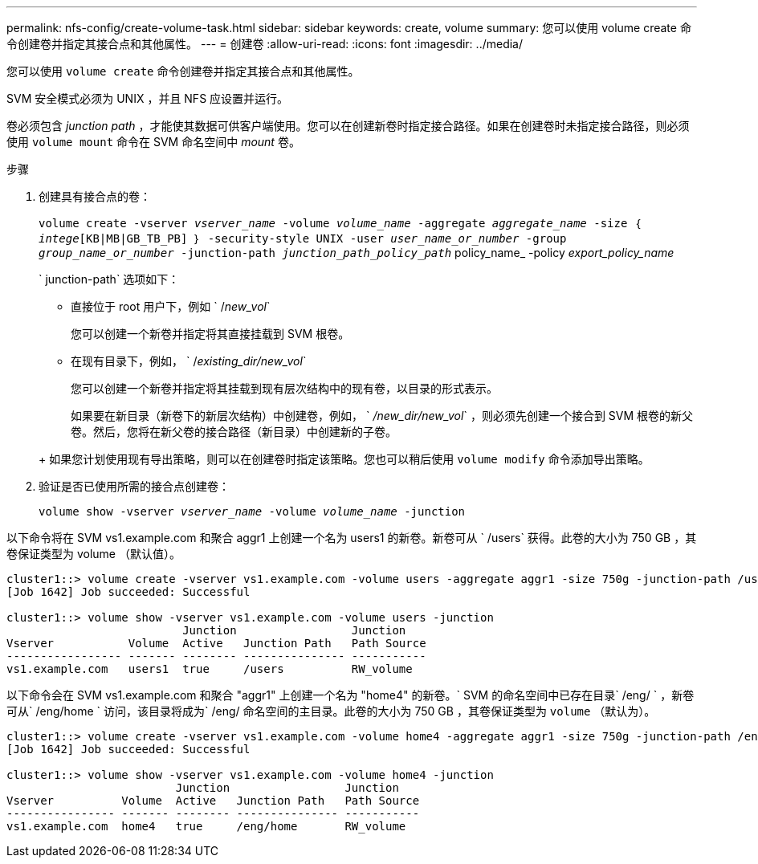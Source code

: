 ---
permalink: nfs-config/create-volume-task.html 
sidebar: sidebar 
keywords: create, volume 
summary: 您可以使用 volume create 命令创建卷并指定其接合点和其他属性。 
---
= 创建卷
:allow-uri-read: 
:icons: font
:imagesdir: ../media/


[role="lead"]
您可以使用 `volume create` 命令创建卷并指定其接合点和其他属性。

SVM 安全模式必须为 UNIX ，并且 NFS 应设置并运行。

卷必须包含 _junction path_ ，才能使其数据可供客户端使用。您可以在创建新卷时指定接合路径。如果在创建卷时未指定接合路径，则必须使用 `volume mount` 命令在 SVM 命名空间中 _mount_ 卷。

.步骤
. 创建具有接合点的卷：
+
`volume create -vserver _vserver_name_ -volume _volume_name_ -aggregate _aggregate_name_ -size ｛ _intege_[KB|MB|GB_TB_PB] ｝ -security-style UNIX -user _user_name_or_number_ -group _group_name_or_number_ -junction-path _junction_path_policy_path_` policy_name_ -policy _export_policy_name_

+
` junction-path` 选项如下：

+
** 直接位于 root 用户下，例如 ` /_new_vol_`
+
您可以创建一个新卷并指定将其直接挂载到 SVM 根卷。

** 在现有目录下，例如， ` /_existing_dir/new_vol_`
+
您可以创建一个新卷并指定将其挂载到现有层次结构中的现有卷，以目录的形式表示。



+
如果要在新目录（新卷下的新层次结构）中创建卷，例如， ` _/new_dir/new_vol_` ，则必须先创建一个接合到 SVM 根卷的新父卷。然后，您将在新父卷的接合路径（新目录）中创建新的子卷。

+
+ 如果您计划使用现有导出策略，则可以在创建卷时指定该策略。您也可以稍后使用 `volume modify` 命令添加导出策略。

. 验证是否已使用所需的接合点创建卷：
+
`volume show -vserver _vserver_name_ -volume _volume_name_ -junction`



以下命令将在 SVM vs1.example.com 和聚合 aggr1 上创建一个名为 users1 的新卷。新卷可从 ` /users` 获得。此卷的大小为 750 GB ，其卷保证类型为 volume （默认值）。

[listing]
----
cluster1::> volume create -vserver vs1.example.com -volume users -aggregate aggr1 -size 750g -junction-path /users
[Job 1642] Job succeeded: Successful

cluster1::> volume show -vserver vs1.example.com -volume users -junction
                          Junction                 Junction
Vserver           Volume  Active   Junction Path   Path Source
----------------- ------- -------- --------------- -----------
vs1.example.com   users1  true     /users          RW_volume
----
以下命令会在 SVM vs1.example.com 和聚合 "aggr1" 上创建一个名为 "home4" 的新卷。` SVM 的命名空间中已存在目录` /eng/ ` ，新卷可从` /eng/home ` 访问，该目录将成为` /eng/ 命名空间的主目录。此卷的大小为 750 GB ，其卷保证类型为 `volume` （默认为）。

[listing]
----
cluster1::> volume create -vserver vs1.example.com -volume home4 -aggregate aggr1 -size 750g -junction-path /eng/home
[Job 1642] Job succeeded: Successful

cluster1::> volume show -vserver vs1.example.com -volume home4 -junction
                         Junction                 Junction
Vserver          Volume  Active   Junction Path   Path Source
---------------- ------- -------- --------------- -----------
vs1.example.com  home4   true     /eng/home       RW_volume
----